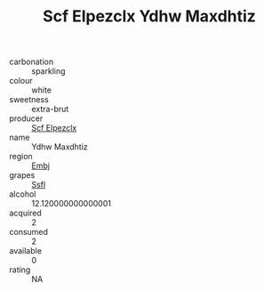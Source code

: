:PROPERTIES:
:ID:                     ad309fb5-9f86-438b-9abb-b6533072b222
:END:
#+TITLE: Scf Elpezclx Ydhw Maxdhtiz 

- carbonation :: sparkling
- colour :: white
- sweetness :: extra-brut
- producer :: [[id:85267b00-1235-4e32-9418-d53c08f6b426][Scf Elpezclx]]
- name :: Ydhw Maxdhtiz
- region :: [[id:fc068556-7250-4aaf-80dc-574ec0c659d9][Embj]]
- grapes :: [[id:aa0ff8ab-1317-4e05-aff1-4519ebca5153][Ssfl]]
- alcohol :: 12.120000000000001
- acquired :: 2
- consumed :: 2
- available :: 0
- rating :: NA


